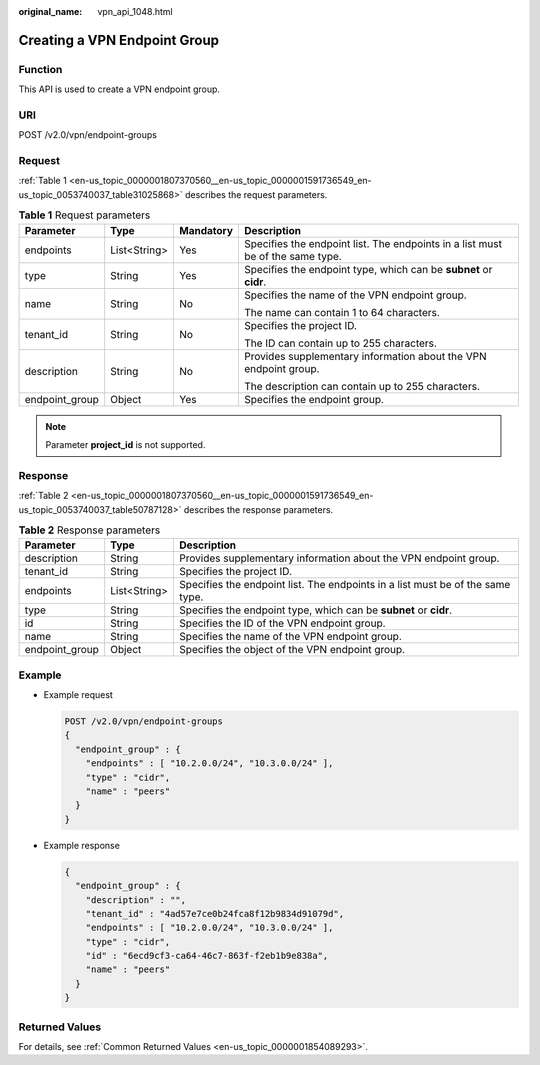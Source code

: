 :original_name: vpn_api_1048.html

.. _vpn_api_1048:

Creating a VPN Endpoint Group
=============================

Function
--------

This API is used to create a VPN endpoint group.

URI
---

POST /v2.0/vpn/endpoint-groups

Request
-------

:ref:`Table 1 <en-us_topic_0000001807370560__en-us_topic_0000001591736549_en-us_topic_0053740037_table31025868>` describes the request parameters.

.. _en-us_topic_0000001807370560__en-us_topic_0000001591736549_en-us_topic_0053740037_table31025868:

.. table:: **Table 1** Request parameters

   +-----------------+-----------------+-----------------+--------------------------------------------------------------------------------+
   | Parameter       | Type            | Mandatory       | Description                                                                    |
   +=================+=================+=================+================================================================================+
   | endpoints       | List<String>    | Yes             | Specifies the endpoint list. The endpoints in a list must be of the same type. |
   +-----------------+-----------------+-----------------+--------------------------------------------------------------------------------+
   | type            | String          | Yes             | Specifies the endpoint type, which can be **subnet** or **cidr**.              |
   +-----------------+-----------------+-----------------+--------------------------------------------------------------------------------+
   | name            | String          | No              | Specifies the name of the VPN endpoint group.                                  |
   |                 |                 |                 |                                                                                |
   |                 |                 |                 | The name can contain 1 to 64 characters.                                       |
   +-----------------+-----------------+-----------------+--------------------------------------------------------------------------------+
   | tenant_id       | String          | No              | Specifies the project ID.                                                      |
   |                 |                 |                 |                                                                                |
   |                 |                 |                 | The ID can contain up to 255 characters.                                       |
   +-----------------+-----------------+-----------------+--------------------------------------------------------------------------------+
   | description     | String          | No              | Provides supplementary information about the VPN endpoint group.               |
   |                 |                 |                 |                                                                                |
   |                 |                 |                 | The description can contain up to 255 characters.                              |
   +-----------------+-----------------+-----------------+--------------------------------------------------------------------------------+
   | endpoint_group  | Object          | Yes             | Specifies the endpoint group.                                                  |
   +-----------------+-----------------+-----------------+--------------------------------------------------------------------------------+

.. note::

   Parameter **project_id** is not supported.

Response
--------

:ref:`Table 2 <en-us_topic_0000001807370560__en-us_topic_0000001591736549_en-us_topic_0053740037_table50787128>` describes the response parameters.

.. _en-us_topic_0000001807370560__en-us_topic_0000001591736549_en-us_topic_0053740037_table50787128:

.. table:: **Table 2** Response parameters

   +----------------+--------------+--------------------------------------------------------------------------------+
   | Parameter      | Type         | Description                                                                    |
   +================+==============+================================================================================+
   | description    | String       | Provides supplementary information about the VPN endpoint group.               |
   +----------------+--------------+--------------------------------------------------------------------------------+
   | tenant_id      | String       | Specifies the project ID.                                                      |
   +----------------+--------------+--------------------------------------------------------------------------------+
   | endpoints      | List<String> | Specifies the endpoint list. The endpoints in a list must be of the same type. |
   +----------------+--------------+--------------------------------------------------------------------------------+
   | type           | String       | Specifies the endpoint type, which can be **subnet** or **cidr**.              |
   +----------------+--------------+--------------------------------------------------------------------------------+
   | id             | String       | Specifies the ID of the VPN endpoint group.                                    |
   +----------------+--------------+--------------------------------------------------------------------------------+
   | name           | String       | Specifies the name of the VPN endpoint group.                                  |
   +----------------+--------------+--------------------------------------------------------------------------------+
   | endpoint_group | Object       | Specifies the object of the VPN endpoint group.                                |
   +----------------+--------------+--------------------------------------------------------------------------------+

Example
-------

-  Example request

   .. code-block:: text

      POST /v2.0/vpn/endpoint-groups
      {
        "endpoint_group" : {
          "endpoints" : [ "10.2.0.0/24", "10.3.0.0/24" ],
          "type" : "cidr",
          "name" : "peers"
        }
      }

-  Example response

   .. code-block::

      {
        "endpoint_group" : {
          "description" : "",
          "tenant_id" : "4ad57e7ce0b24fca8f12b9834d91079d",
          "endpoints" : [ "10.2.0.0/24", "10.3.0.0/24" ],
          "type" : "cidr",
          "id" : "6ecd9cf3-ca64-46c7-863f-f2eb1b9e838a",
          "name" : "peers"
        }
      }

Returned Values
---------------

For details, see :ref:`Common Returned Values <en-us_topic_0000001854089293>`.
